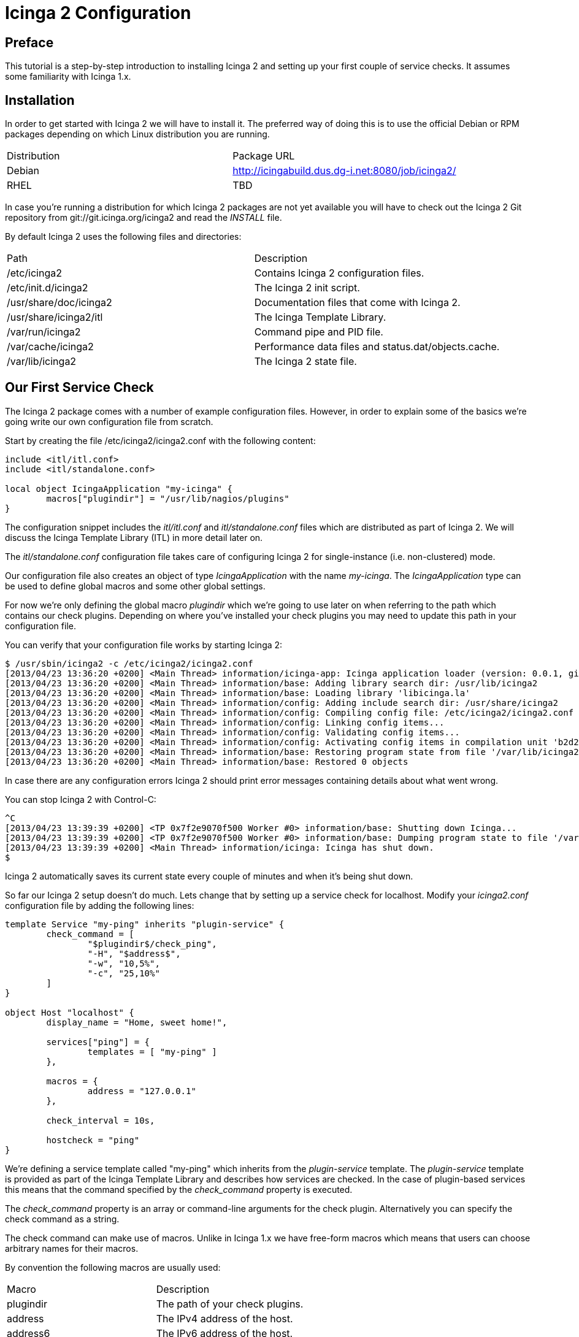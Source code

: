 Icinga 2 Configuration
======================

:keywords:	Icinga, documentation, installation, configuration, tutorial
:description:	Quick introduction to monitoring network services with Icinga 2

Preface
-------

This tutorial is a step-by-step introduction to installing Icinga 2 and setting
up your first couple of service checks. It assumes some familiarity with Icinga 1.x.

Installation
------------

In order to get started with Icinga 2 we will have to install it. The preferred way
of doing this is to use the official Debian or RPM packages depending on which Linux
distribution you are running.

|===
|Distribution          | Package URL
|Debian                | http://icingabuild.dus.dg-i.net:8080/job/icinga2/
|RHEL                  | TBD
|===

In case you're running a distribution for which Icinga 2 packages are not yet available
you will have to check out the Icinga 2 Git repository from git://git.icinga.org/icinga2
and read the 'INSTALL' file.

By default Icinga 2 uses the following files and directories:

|===
|Path                   |Description
|/etc/icinga2           |Contains Icinga 2 configuration files.
|/etc/init.d/icinga2    |The Icinga 2 init script.
|/usr/share/doc/icinga2 |Documentation files that come with Icinga 2.
|/usr/share/icinga2/itl |The Icinga Template Library.
|/var/run/icinga2       |Command pipe and PID file.
|/var/cache/icinga2     |Performance data files and status.dat/objects.cache.
|/var/lib/icinga2       |The Icinga 2 state file.
|===

Our First Service Check
-----------------------

The Icinga 2 package comes with a number of example configuration files. However, in order
to explain some of the basics we're going write our own configuration file from scratch.

Start by creating the file /etc/icinga2/icinga2.conf with the following content:

----
include <itl/itl.conf>
include <itl/standalone.conf>

local object IcingaApplication "my-icinga" {
	macros["plugindir"] = "/usr/lib/nagios/plugins"
}
----

The configuration snippet includes the 'itl/itl.conf' and 'itl/standalone.conf' files
which are distributed as part of Icinga 2. We will discuss the Icinga Template Library (ITL)
in more detail later on.

The 'itl/standalone.conf' configuration file takes care of configuring Icinga 2 for
single-instance (i.e. non-clustered) mode.

Our configuration file also creates an object of type 'IcingaApplication' with the
name 'my-icinga'. The 'IcingaApplication' type can be used to define global macros and some
other global settings.

For now we're only defining the global macro 'plugindir' which we're going to use later on
when referring to the path which contains our check plugins. Depending on where you've installed
your check plugins you may need to update this path in your configuration file.

You can verify that your configuration file works by starting Icinga 2:

----
$ /usr/sbin/icinga2 -c /etc/icinga2/icinga2.conf
[2013/04/23 13:36:20 +0200] <Main Thread> information/icinga-app: Icinga application loader (version: 0.0.1, git branch master, commit 0fcbfdb2)
[2013/04/23 13:36:20 +0200] <Main Thread> information/base: Adding library search dir: /usr/lib/icinga2
[2013/04/23 13:36:20 +0200] <Main Thread> information/base: Loading library 'libicinga.la'
[2013/04/23 13:36:20 +0200] <Main Thread> information/config: Adding include search dir: /usr/share/icinga2
[2013/04/23 13:36:20 +0200] <Main Thread> information/config: Compiling config file: /etc/icinga2/icinga2.conf
[2013/04/23 13:36:20 +0200] <Main Thread> information/config: Linking config items...
[2013/04/23 13:36:20 +0200] <Main Thread> information/config: Validating config items...
[2013/04/23 13:36:20 +0200] <Main Thread> information/config: Activating config items in compilation unit 'b2d21c28-a2e8-4fcb-ba00-45646bc1afb9'
[2013/04/23 13:36:20 +0200] <Main Thread> information/base: Restoring program state from file '/var/lib/icinga2/icinga2.state'
[2013/04/23 13:36:20 +0200] <Main Thread> information/base: Restored 0 objects
----

In case there are any configuration errors Icinga 2 should print error messages
containing details about what went wrong.

You can stop Icinga 2 with Control-C:

----
^C
[2013/04/23 13:39:39 +0200] <TP 0x7f2e9070f500 Worker #0> information/base: Shutting down Icinga...
[2013/04/23 13:39:39 +0200] <TP 0x7f2e9070f500 Worker #0> information/base: Dumping program state to file '/var/lib/icinga2/icinga2.state'
[2013/04/23 13:39:39 +0200] <Main Thread> information/icinga: Icinga has shut down.
$
----

Icinga 2 automatically saves its current state every couple of minutes and when it's being shut down.

So far our Icinga 2 setup doesn't do much. Lets change that by setting up a service
check for localhost. Modify your 'icinga2.conf' configuration file by adding the following lines:

----
template Service "my-ping" inherits "plugin-service" {
	check_command = [
		"$plugindir$/check_ping",
		"-H", "$address$",
		"-w", "10,5%",
		"-c", "25,10%"
	]
}

object Host "localhost" {
	display_name = "Home, sweet home!",

	services["ping"] = {
		templates = [ "my-ping" ]
	},

	macros = {
		address = "127.0.0.1"
	},

	check_interval = 10s,

	hostcheck = "ping"
}
----

We're defining a service template called "my-ping" which inherits from the
'plugin-service' template. The 'plugin-service' template is provided as part of
the Icinga Template Library and describes how services are checked.
In the case of plugin-based services this means that the command specified by
the 'check_command' property is executed.

The 'check_command' property is an array or command-line arguments for the check
plugin. Alternatively you can specify the check command as a string.

The check command can make use of macros. Unlike in Icinga 1.x we have free-form
macros which means that users can choose arbitrary names for their macros.

By convention the following macros are usually used:

|===
|Macro       |Description
|plugindir   |The path of your check plugins.
|address     |The IPv4 address of the host.
|address6    |The IPv6 address of the host.
|===

Note that the 'my-ping' template does not define a value for the 'address' macro. This
is perfectly fine as long as that macro is defined somewhere else (e.g. in the host).

Next we're defining a 'Host' object called 'localhost'. We're setting an optional
display_name which is used by the CGIs when showing that host in the host overview.

The services dictionary defines which services belong to a host. Using the [] indexing
operator we can manipulate individual items in this dictionary. In this case we're creating
a new service called 'ping'.

The templates array inside the service definition lists all the templates we want to use
for this particular service. For now we're just listing our 'my-ping' template.

Remember how we used the 'address' macro in the 'check_command' setting earlier? Now we're
defining a value for this macro which is used for all services which belong to the 'localhost'
Host object.

We're also setting the check_interval for all services belonging to this host to
10 seconds.

NOTE: When you don't specify an explicit time unit Icinga 2 automatically assumes that
you meant seconds.

And finally we're specifying which of the services we've created before is used to define
the host's state. Note that unlike in Icinga 1.x this just "clones" the service's state
and does not cause any additional checks to be performed.

Setting up the Icinga 1.x CGIs
------------------------------

Icinga 2 can write status.dat and objects.cache files in the format that is supported
by the Icinga 1.x CGIs. External commands (a.k.a. the "command pipe") are also supported.

In order to enable this feature you will need to load the library 'compat' by adding the following lines
to your configuration file:

----
library "compat"

local object CompatComponent "compat" { }
local object CompatLog "my-log" { }
----

After restarting Icinga 2 you should be able to find the status.dat and objects.cache files in
/var/cache/icinga2. The log files can be found in /var/log/icinga2/compat. The command pipe can
be found in /var/run/icinga2.

You can install the Icinga 1.x CGIs in standalone mode using the following commands:

----
$ wget http://downloads.sourceforge.net/project/icinga/icinga/1.9.0/icinga-1.9.0.tar.gz
$ tar xzf icinga-1.9.0.tar.gz ; cd icinga-1.9.0
$ ./configure --enable-classicui-standalone --prefix=/usr/local/icinga2-classicui
$ make classicui-standalone
$ sudo make install classicui-standalone install-webconf-auth
$ sudo service apache2 restart
----

After installing the CGIs you will need to update the following settings in your cgi.cfg configuration file:

|===
|Configuration Setting | Value
|object_cache_file     | /var/cache/icinga2/objects.cache
|status_file           | /var/cache/icinga2/status.dat
|command_file          | /var/run/icinga2/icinga2.cmd
|log_file              | /var/log/icinga2/compat/icinga.log
|===

Depending on how you installed Icinga 2 some of those paths might be different.

Verify that your Icinga 1.x CGIs work by browsing to your CGI's installation URL.

Some More Templates
-------------------

Now that we've got our basic monitoring setup as well as the Icinga 1.x CGIs to work
we can define a second host. Add the following lines to your configuration file:

----
object Host "icinga.org" {
	display_name = "Icinga Website",

	services["ping"] = {
		templates = [ "my-ping" ]
	},

	macros = {
		address = "www.icinga.org"
	},

	check_interval = 10s,

	hostcheck = "ping"
}
----

Restart your Icinga 2 instance and check the CGIs for your new service's state. Unless
you have a low-latency network connection you will note that the service's state is 'CRITICAL'.
This is because in the 'my-ping' template we have hard-coded the timeout as 25 milliseconds.

Ideally we'd be able to specify different timeouts for our new service. Using macros we
can easily do this.

NOTE: If you've used Icinga 1.x before you're probably familiar with doing this by passing
ARGx macros to your check commands.

Start by replacing your 'my-ping' service template with this:

----
template Service "my-ping" inherits "plugin-service" {
	check_command = [
		"$plugindir$/check_ping",
		"-H", "$address$",
		"-w", "$wrta$,$wpl$%",
		"-c", "$crta$,$cpl$%"
	],

	macros = {
		wrta = 10,
		wpl = 5,

		crta = 25,
		cpl = 10
	}
}
----

We have replaced our hard-coded timeout values with macros and we're providing default
values for these same macros right in the template definition.

In order to oderride some of these macros for a specific host we need to update our
'icinga.org' host definition like this:

----
object Host "icinga.org" {
	display_name = "Icinga Website",

	services["ping"] = {
		templates = [ "my-ping" ],

		macros += {
			wrta = 100,
			crta = 250
		}
	},

	macros = {
		address = "www.icinga.org"
	},

	check_interval = 10s,

	hostcheck = "ping"
}
----

The '+=' operator allows us to selectively add new key-value pairs to an existing
dictionary. If we were to use the '=' operator instead we would have to provide
values for all the macros that are used in the 'my-ping' template.

Icinga Template Library
-----------------------

The Icinga Template Library is a collection of configuration templates for commonly
used services. By default it is installed in '/usr/share/icinga2/itl' and you can include
it in your configuration files using the include directive:

----
include <itl/itl.conf>
----

NOTE: Ordinarily you'd use double-quotes for the include path. This way only paths
relative to the current configuration file are considered. The angle brackets tell
Icinga 2 to search its list of global include directories.

One of the templates in the ITL is the 'ping4' template which is quite similar
to our own 'my-ping' template:

----
template Service "ping4" inherits "plugin-service" {
	check_command = [
		"$plugindir$/check_ping",
		"-4",
		"-H", "$address$",
		"-w", "$wrta$,$wpl$%",
		"-c", "$crta$,$cpl$%",
		"-p", "$packets$",
		"-t", "$timeout$"
	],

	macros = {
		wrta = 100,
		wpl = 5,

		crta = 200,
		cpl = 15,

		packets = 5,
		timeout = 0
	}
}
----

Lets simplify our configuration file by removing our custom 'my-ping' template and
updating our service definitions to use the 'ping4' template instead.

Include Files
-------------

So far we've been using just one configuration file. However, once you've created a
few more host objects and service templates this can get rather confusing.

Icinga 2 lets you include other files from your configuration file. We can use this
feature to make our configuration a bit more modular and easier to understand.

Lets start by moving our two 'Host' objects to a separate configuration file: hosts.conf

We will also need to tell Icinga 2 that it should include our newly created configuration
file when parsing the main configuration file. This can be done by adding the include
directive to our 'icinga2.conf' file:

----
include "hosts.conf"
----

Depending on the number of hosts you have it might be useful to split your configuration
files based on other criteria (e.g. device type, location, etc.).

You can use wildcards in the include path in order to refer to multiple files. Assuming
you're keeping your host configuration files in a directory called 'hosts' you could include
them like this:

----
include "hosts/*.conf"
----

Notifications
-------------

Icinga 2 can send you notifications when your services change state. In order to do this
we're going to write a shell script in '/etc/icinga2/mail-notification.sh' that sends
e-mail based notifications:

----
#!/bin/sh

if [ -z "$1" ]; then
	echo "Syntax: $0 <e-mail>"
	echo
	echo "Sends a mail notification to the specified e-mail address."
	exit 1
fi

mail -s "** $NOTIFICATIONTYPE Service Alert: $HOSTALIAS/$SERVICEDESC is $SERVICESTATE **" $1 <<TEXT
***** Icinga *****

Notification Type: $NOTIFICATIONTYPE

Service: $SERVICEDESC
Host: $HOSTALIAS
Address: $address
State: $SERVICESTATE

Date/Time: $LONGDATETIME

Additional Info:

$SERVICEOUTPUT
TEXT

exit 0
----

Our shell script uses a couple of pre-defined macros (e.g. SERVICEDESC, HOSTALIAS, etc.)
that are always available.

Next we're going to create a 'Notification' template which tells Icinga how to invoke
the shell script:

----
template Notification "mail-notification" inherits "plugin-notification" {
	notification_command = [
		"/etc/icinga2/mail-notification.sh",
		"$email$"
	],

	export_macros = [
		"NOTIFICATIONTYPE",
		"HOSTALIAS",
		"SERVICEDESC",
		"SERVICESTATE",
		"SERVICEDESC",
		"address",
		"LONGDATETIME",
		"SERVICEOUTPUT"
	]
}
----

NOTE: Rather than adding these templates to your main configuration file you might want
to create a separate file, e.g. 'notifications.conf' and include it in 'icinga2.conf'.

The 'export_macros' property tells Icinga which macros to export into the
environment for the notification script.

We also need to create a 'User' object which Icinga can use to send notifications
to specific people:

----
object User "tutorial-user" {
	display_name = "Some User",

	macros = {
		email = "tutorial@example.org"
	}
}
----

Each time a notification is sent for a service the user's macros are used when
resolving the macros we used in the 'Notification' template.

In the next step we're going to create a 'Service' template which specifies
who notifications should be sent to:

----
template Service "mail-notification-service" {
	notifications["mail"] = {
		templates = [ "mail-notification" ],

		users = [ "tutorial-user" ]
	},

	notification_interval = 1m
}
----

And finally we can assign this new service template to our services:

----
	...
	services["ping"] = {
		templates = [ "ping4", "mail-notification-service" ]
	},
	...
----

In addition to defining notifications for individual services it is also possible
to assign notification templates to all services of a host. You can find more
information about how to do that in the documentation.

Time Periods
------------

Time periods allow you to specify when certain services should be checked and when notifications
should be sent.

Here is an example time period definition:

----
object TimePeriod "work-hours" inherits "legacy-timeperiod" {
	ranges = {
		monday = "9:00-17:00",
		tuesday = "9:00-17:00",
		wednesday = "9:00-17:00",
		thursday = "9:00-17:00",
		friday = "9:00-17:00",
	}
}
----

The 'legacy-timeperiod' template is defined in the Icinga Template Library and supports Icinga 1.x
time periods. A complete definition of the time Icinga 1.x time period syntax can be found at
http://docs.icinga.org/latest/en/objectdefinitions.html#timeperiod.

Using the 'check_period' attribute you can define when services should be checked:

----
	...
	services["ping"] = {
		templates = [ "ping4", "mail-notification-service" ],
		check_period = "work-hours"
	},
	...
----

Also, using the 'notification_period' attribute you can define when notifications should be sent:

----
template Service "mail-notification-service" {
	notifications["mail"] = {
		templates = [ "mail-notification" ],

		users = [ "tutorial-user" ]
	},

	notification_interval = 1m,
	notification_period = "work-hours"
}
----

The 'notification_period' attribute is also valid in 'User' and 'Notification' objects.

Dependencies
------------

TODO

Performance Data
----------------

TODO

Compat Log Files
----------------

TODO
